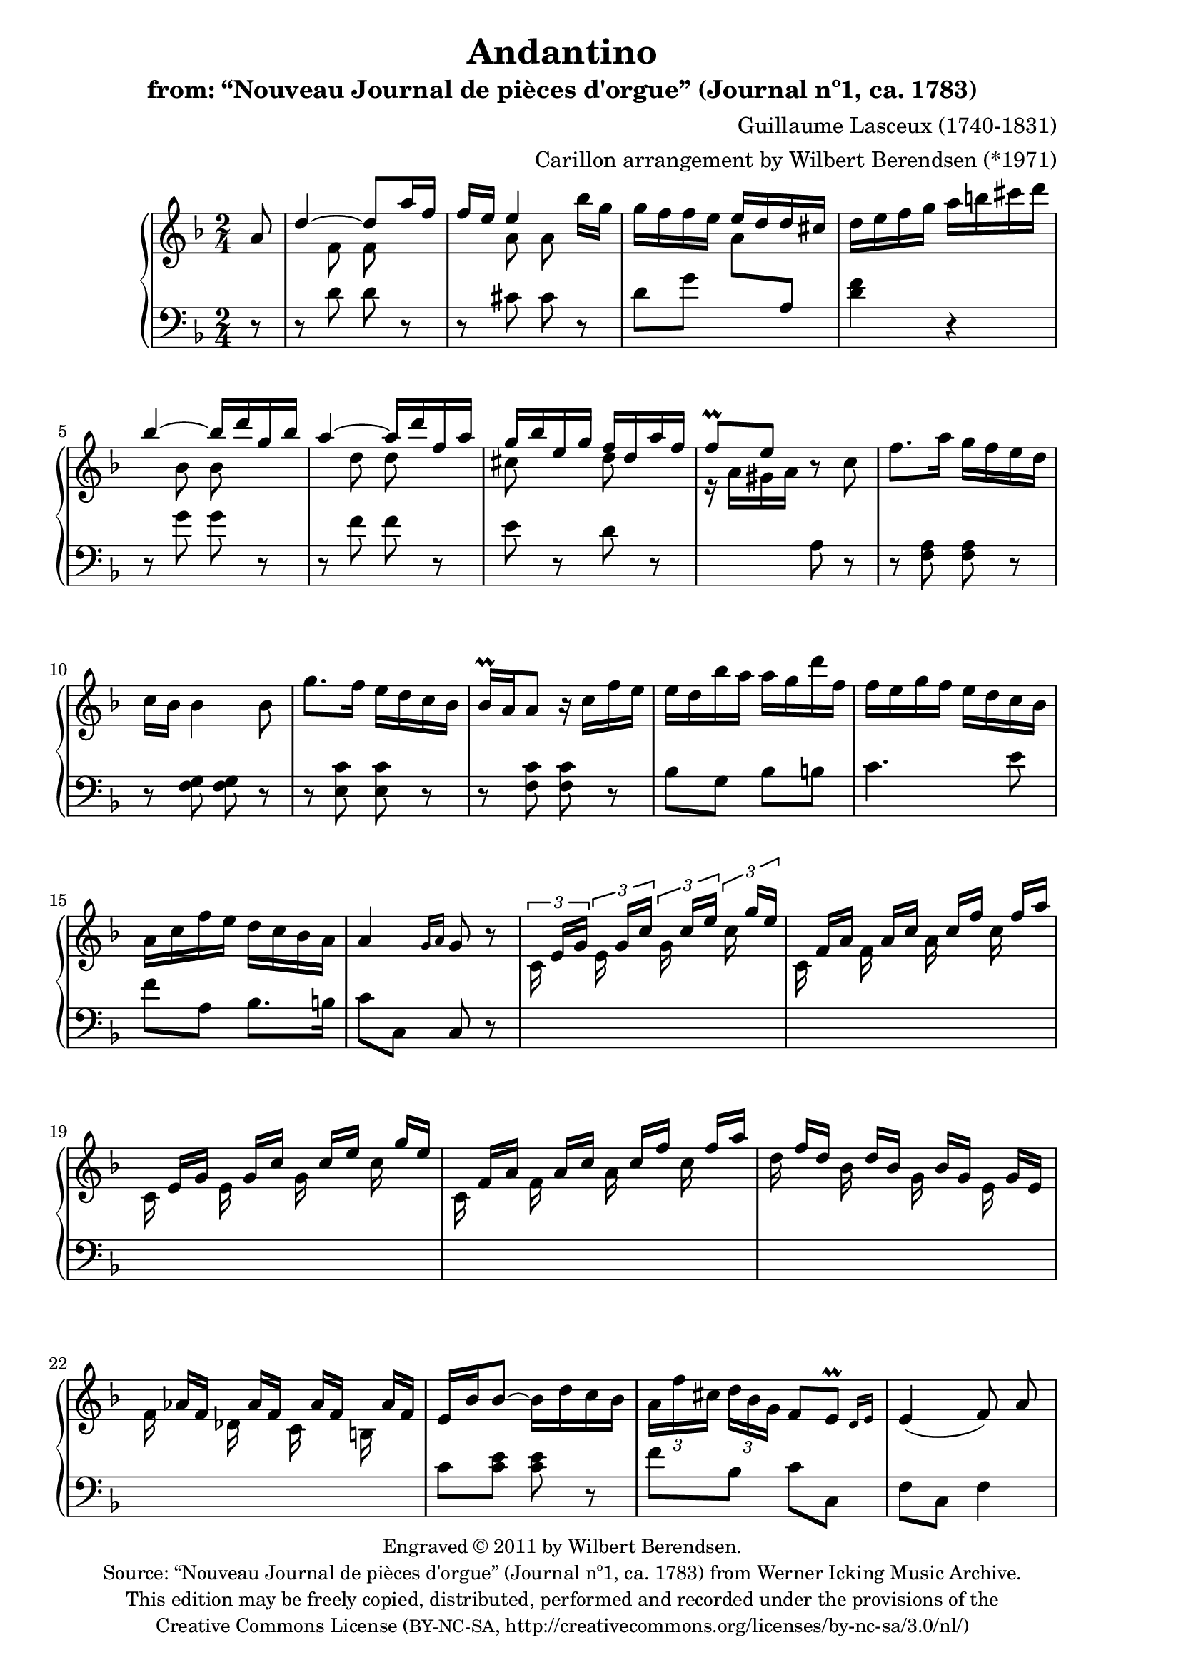 \version "2.14.0"

% source:
% http://icking-music-archive.org/ByComposer/Lasceux.php

\header {
  title = "Andantino"
  subtitle = "from: “Nouveau Journal de pièces d'orgue” (Journal nº1, ca. 1783)"
  composer = "Guillaume Lasceux (1740-1831)"
  arranger = "Carillon arrangement by Wilbert Berendsen (*1971)"
  copyright = \markup \fontsize #-1 \center-column {
    \line {
      Engraved © 2011 by Wilbert Berendsen.
    }
    \with-url #"http://icking-music-archive.org/ByComposer/Lasceux.php"
    \line {
      Source: “Nouveau Journal de pièces d'orgue” (Journal nº1, ca. 1783)
      from Werner Icking Music Archive.
    }
    \line {
      This edition may be freely copied, distributed,
      performed and recorded under the provisions of the
    }
    \with-url #"http://creativecommons.org/licenses/by-nc-sa/3.0/nl/"
    \line {
      Creative Commons License \concat { ( \tiny BY-NC-SA , }
      http://creativecommons.org/licenses/by-nc-sa/3.0/nl/)
    }
  }

  tagline = \markup {
    Engraved at
    \simple #(strftime "%Y-%m-%d" (localtime (current-time)))
    with \with-url #"http://lilypond.org/web/"
    \line { LilyPond \simple #(lilypond-version) (http://lilypond.org/) }
  }
}

\paper {
  ragged-last-bottom = ##f
  two-sided = ##t
  inner-margin = 22\mm
  outer-margin = 12\mm
  
  % make first page left to avoid page turn
  first-page-number = #0
  print-page-number = ##f
}

pat = #(define-music-function (parser location n1 n2 n3)
         (ly:music? ly:music? ly:music?)
#{
 <<
   { \stemDown $n1 \stemUp $n2 $n3 \stemNeutral }
   { s s[ s] }
 >>
#})

man = {
  \change Staff = "upper"
  \voiceTwo
}

ped = {
  \change Staff = "lower"
  \oneVoice
}

global = {
  \key d \minor
  \time 2/4
  \partial 8
  \set Timing.beamExceptions =
  #'(
     (end .
       (
        ((1 . 24) . (3 3 3 3))
        )))
     
}

upper = \relative c'' {
  \global
  
  a8
  | \voiceOne d4~ d8 a'16 f
  | f16 e e4 \oneVoice bes'16 g
  | g16 f f e \voiceOne e d d cis
  \oneVoice
  | d16 e f g a b cis d
  \voiceOne
  | bes4~ bes16 d g, bes
  | a4~ a16 d f, a
  | g16 bes e, g f d a' f
  | f8\prall e \oneVoice r c
  % 9
  | f8. a16 g f e d 
  | c16 bes bes4 bes8
  | g'8. f16 e d c bes
  | bes16\prall a a8 r16 c f e
  | e16 d bes' a a g d' f,
  | f16 e g f e d c bes
  | a c f e d c bes a
  | a4 \grace { g16[ a] } g8 r
  % 17
  \set tupletSpannerDuration = #(ly:make-moment 1 8)
  \times 2/3 { 
    | \pat c,16 e g \pat e g c \pat g c e \pat c g' e
    \override TupletNumber #'stencil = ##f
    \override TupletBracket #'stencil = ##f

    | \pat c,16 f a \pat f a c \pat a c f \pat c f a
    | \pat c,,16 e g \pat e g c \pat g c e \pat c g' e
    | \pat c,16 f a \pat f a c \pat a c f \pat c f a
    | \pat d, f d \pat bes d bes \pat g bes g \pat e g e
    | \pat f as f \pat des as' f \pat c as' f \pat b, as' f
  }
  \revert TupletNumber #'stencil
  \revert TupletBracket #'stencil
  | e16 bes' bes8~ bes16 d c bes
  | \times 2/3 { a16 f' cis d bes g } f8 \afterGrace e\prall { d16[ e] }
  | e4( f8)\noBeam a
  | a16 g \times 2/3 {
    g16 cis d e d cis bes a g
    \override TupletNumber #'stencil = ##f
    \override TupletBracket #'stencil = ##f
    | f16 f' e d cis d f e d c b a
    \revert TupletNumber #'stencil
    \revert TupletBracket #'stencil
    | \pat e16 gis e'
    \override TupletNumber #'stencil = ##f
    \override TupletBracket #'stencil = ##f
    \pat e,16 gis e' \pat fis, a e' \pat gis, b e
    | \pat a,16 c e \pat e, gis e' \pat fis, a e' \pat gis, b e
    | \pat a,16 cis a' \pat a, cis a' \pat b, d a' \pat cis, e a
    | \pat d,16 f a \pat a, cis a' \pat b, d a' \pat cis, e a
    | \voiceOne r16 f a \oneVoice a g a bes a bes d c bes
    | a16 d, d d f a bes a g f e d
  }
  | \grace e8 d8 cis r a
  | \voiceOne d4~ d8 a'16 f
  | f16 e e4 bes'16 g
  | g16 f f e e d d cis
  | \oneVoice d16 e f g a f e d
  | cis16 d e f g e d cis
  \revert TupletNumber #'stencil
  \revert TupletBracket #'stencil
  \times 2/3 { 
    | \voiceOne d f e d cis d
    \override TupletNumber #'stencil = ##f
    \override TupletBracket #'stencil = ##f
    e g f e d e
    | f a g f e f g bes a g f g
  }
  | a16 d, es g fis a g bes
  | a16 d, cis e d f bes g
  | f16. a32 g f e d \afterGrace e4\prall { d16[ e] }
  | d8. cis'16 d8. cis,16
  | \slurDown\appoggiatura cis8 d4.
  \bar "|."
}


lower = \relative c' {
  \global
  r8
  | r8 <<
    { d d }
    \new Voice {
      \man
      f f 
    }
  >>
  r
  | r8 << 
    { cis cis }
    \new Voice {
      \man
      a' a
    }
  >>
  r
  | d,8 g
  \man
  a
  \ped
  a,
  | <d f>4 r
  | r8 <<
    { g g }
    \new Voice {
      \man
      bes bes
    }
  >>
  r
  | r8 
  <<
    { f f }
    \new Voice {
      \man
      d' d
    }
  >>
  r
  <<
    | e,
    \new Voice {
      \man
      cis'
    }
  >>
  r
  <<
    d,
    \new Voice {
      \man
      d'
    }
  >>
  r
  \man
  | r16 a gis a
  \ped
  a,8 r
  | r8 <f a> <f a> r
  | r8 <f g> <f g> r
  | r8 <e c'> <e c'> r
  | r8 <f c'> <f c'> r
  | bes8 g bes b
  | c4. e8
  | f8 a, bes8. b16
  | c8 c, c r
  | \skip2*6
  | c'8 <c e> <c e> r
  | f8 bes, c c,
  | f8 c f4 % orig: f octave lower
  | f'8 e16 d cis8 cis
  | d4 d8 dis
  | \skip2*4
  \man
  | d'8
  \ped
  fis, g e
  | f8 f, g gis
  | a8. bes16 a g f e
  | d8 <<
    { d' d }
    \new Voice {
      \man
      f f
    }
  >>
  r
  | r8 <<
    { cis cis }
    \new Voice {
      \man
      a' a
    }
  >>
  r
  | <<
    { d, g }
    \new Voice {
      \man
      a bes a
      \ped
      a,
    }
  >>
  | <d f>4 r
  | <e g>4 r
  <<
    {
      | f4 cis
      | d4 e
      | f8 g s4
      | f8 e f g
    }
    \new Voice {
      \man
      | a4 a
      | a4 cis
      | d8 bes <a c> <bes d>
      | d8 g, a bes
      | a8 d <g, cis>
      \ped
      a,8
    }
  >>
  <<
    {
      | d8 a d a
      | d8 a d,

    }
    \new Voice {
      \man
      | r8 e' f e
      | f4.
    }
  >>
  \bar"|."
}


\new PianoStaff <<
  \new Staff = "upper" \upper
  \new Staff = "lower" { \clef bass \lower }
>>

